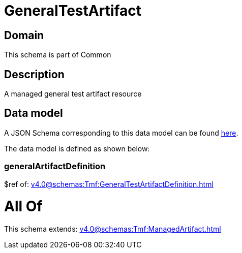 = GeneralTestArtifact

[#domain]
== Domain

This schema is part of Common

[#description]
== Description

A managed general test artifact resource


[#data_model]
== Data model

A JSON Schema corresponding to this data model can be found https://tmforum.org[here].

The data model is defined as shown below:


=== generalArtifactDefinition
$ref of: xref:v4.0@schemas:Tmf:GeneralTestArtifactDefinition.adoc[]


= All Of 
This schema extends: xref:v4.0@schemas:Tmf:ManagedArtifact.adoc[]
